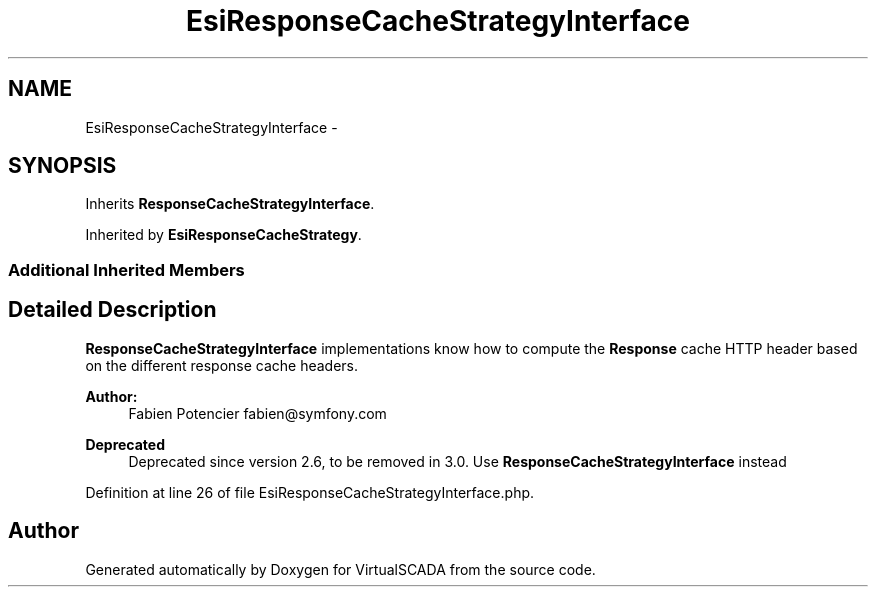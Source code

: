 .TH "EsiResponseCacheStrategyInterface" 3 "Tue Apr 14 2015" "Version 1.0" "VirtualSCADA" \" -*- nroff -*-
.ad l
.nh
.SH NAME
EsiResponseCacheStrategyInterface \- 
.SH SYNOPSIS
.br
.PP
.PP
Inherits \fBResponseCacheStrategyInterface\fP\&.
.PP
Inherited by \fBEsiResponseCacheStrategy\fP\&.
.SS "Additional Inherited Members"
.SH "Detailed Description"
.PP 
\fBResponseCacheStrategyInterface\fP implementations know how to compute the \fBResponse\fP cache HTTP header based on the different response cache headers\&.
.PP
\fBAuthor:\fP
.RS 4
Fabien Potencier fabien@symfony.com
.RE
.PP
\fBDeprecated\fP
.RS 4
Deprecated since version 2\&.6, to be removed in 3\&.0\&. Use \fBResponseCacheStrategyInterface\fP instead 
.RE
.PP

.PP
Definition at line 26 of file EsiResponseCacheStrategyInterface\&.php\&.

.SH "Author"
.PP 
Generated automatically by Doxygen for VirtualSCADA from the source code\&.
